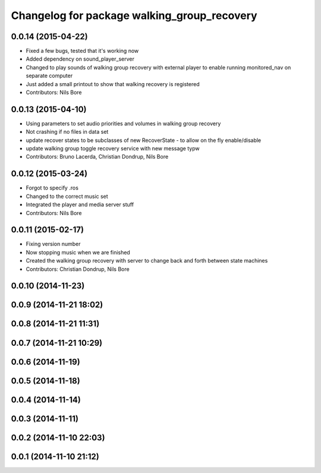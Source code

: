 ^^^^^^^^^^^^^^^^^^^^^^^^^^^^^^^^^^^^^^^^^^^^
Changelog for package walking_group_recovery
^^^^^^^^^^^^^^^^^^^^^^^^^^^^^^^^^^^^^^^^^^^^

0.0.14 (2015-04-22)
-------------------
* Fixed a few bugs, tested that it's working now
* Added dependency on sound_player_server
* Changed to play sounds of walking group recovery with external player to enable running monitored_nav on separate computer
* Just added a small printout to show that walking recovery is registered
* Contributors: Nils Bore

0.0.13 (2015-04-10)
-------------------
* Using parameters to set audio priorities and volumes in walking group recovery
* Not crashing if no files in data set
* update recover states to be subclasses of new RecoverState - to allow on the fly enable/disable
* update walking group toggle recovery service with new message typw
* Contributors: Bruno Lacerda, Christian Dondrup, Nils Bore

0.0.12 (2015-03-24)
-------------------
* Forgot to specify .ros
* Changed to the correct music set
* Integrated the player and media server stuff
* Contributors: Nils Bore

0.0.11 (2015-02-17)
-------------------
* Fixing version number
* Now stopping music when we are finished
* Created the walking group recovery with server to change back and forth between state machines
* Contributors: Christian Dondrup, Nils Bore

0.0.10 (2014-11-23)
-------------------

0.0.9 (2014-11-21 18:02)
------------------------

0.0.8 (2014-11-21 11:31)
------------------------

0.0.7 (2014-11-21 10:29)
------------------------

0.0.6 (2014-11-19)
------------------

0.0.5 (2014-11-18)
------------------

0.0.4 (2014-11-14)
------------------

0.0.3 (2014-11-11)
------------------

0.0.2 (2014-11-10 22:03)
------------------------

0.0.1 (2014-11-10 21:12)
------------------------
